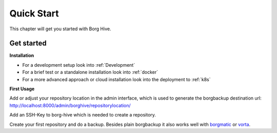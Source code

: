 .. borg-hive documentation master file, created by
   sphinx-quickstart on Wed May  6 23:27:17 2020.
   You can adapt this file completely to your liking, but it should at least
   contain the root `toctree` directive.

Quick Start
===========

This chapter will get you started with Borg Hive.

.. image:: img/borghive-overview.png

Get started
-------------

**Installation**

- For a development setup look into :ref:`Development`
- For a brief test or a standalone installation look into :ref:`docker`
- For a more advanced approach or cloud installation look into the deployment to :ref:`k8s`

**First Usage**

Add or adjust your repository location in the admin interface, which is used to generate the borgbackup destination url: 
http://localhost:8000/admin/borghive/repositorylocation/

Add an SSH-Key to borg-hive which is needed to create a repository.

Create your first repository and do a backup. Besides plain borgbackup it also works well with `borgmatic <https://github.com/witten/borgmatic>`_ or `vorta <https://github.com/borgbase/vorta>`_.

